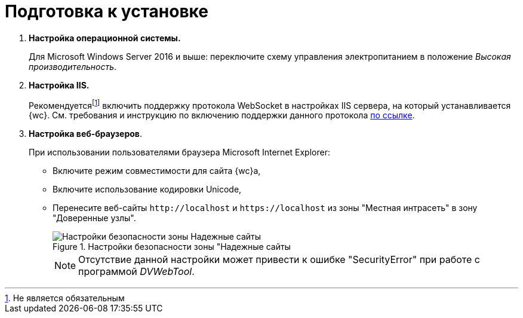 = Подготовка к установке

. *Настройка операционной системы.*
+
Для Microsoft Windows Server 2016 и выше: переключите схему управления электропитанием в положение _Высокая производительность_.
+
. *Настройка IIS.*
+
Рекомендуетсяfootnote:[Не является обязательным] включить поддержку протокола WebSocket в настройках IIS сервера, на который устанавливается {wc}. См. требования и инструкцию по включению поддержки данного протокола https://docs.microsoft.com/en-us/iis/get-started/whats-new-in-iis-8/iis-80-websocket-protocol-support[по ссылке].
+
. *Настройка веб-браузеров*.
+
При использовании пользователями браузера Microsoft Internet Explorer:

* Включите режим совместимости для сайта {wc}а,
* Включите использование кодировки Unicode,
* Перенесите веб-сайты `\http://localhost` и `\https://localhost` из зоны "Местная интрасеть" в зону "Доверенные узлы".
+
.Настройки безопасности зоны "Надежные сайты
image::install_prerequisites_intranet.png[Настройки безопасности зоны Надежные сайты]
+
[NOTE]
====
Отсутствие данной настройки может привести к ошибке "SecurityError" при работе с программой _DVWebTool_.
====
